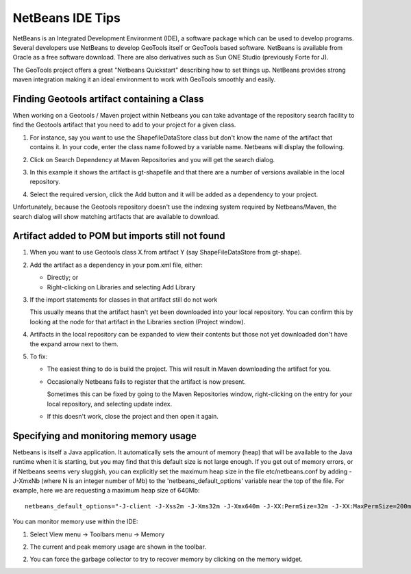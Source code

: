 NetBeans IDE Tips
=================

NetBeans is an Integrated Development Environment (IDE), a software package which can be used to develop programs. Several developers use NetBeans to develop GeoTools itself or GeoTools based software. NetBeans is available from Oracle as a free software download. There are also derivatives such as Sun ONE Studio (previously Forte for J).

The GeoTools project offers a great "Netbeans Quickstart" describing how to set things up. NetBeans provides strong maven integration making it an ideal environment to work with GeoTools smoothly and easily.

Finding Geotools artifact containing a Class
^^^^^^^^^^^^^^^^^^^^^^^^^^^^^^^^^^^^^^^^^^^^^

When working on a Geotools / Maven project within Netbeans you can take advantage of the repository search facility to find the Geotools artifact that you need to add to your project for a given class.

1. For instance, say you want to use the ShapefileDataStore class but don't know the 
   name of the artifact that contains it. In your code, enter the class name followed
   by a variable name. Netbeans will display the following.
      
   .. image:: /images/netbeansTip1.png

2. Click on Search Dependency at Maven Repositories and you will get the search
   dialog.
   
   .. image:: /images/netbeansTip2.png

3. In this example it shows the artifact is gt-shapefile and that there are a number of versions available in the local repository.
4. Select the required version, click the Add button and it will be added as a dependency to your project.

Unfortunately, because the Geotools repository doesn't use the indexing system required by Netbeans/Maven, the search dialog will show matching artifacts that are available to download.

Artifact added to POM but imports still not found
^^^^^^^^^^^^^^^^^^^^^^^^^^^^^^^^^^^^^^^^^^^^^^^^^

1. When you want to use Geotools class X.from artifact Y (say ShapeFileDataStore from gt-shape).

2. Add the artifact as a dependency in your pom.xml file, either:
   
   * Directly; or
   * Right-clicking on Libraries and selecting Add Library

3. If the import statements for classes in that artifact still do not work
   
   This usually means that the artifact hasn't yet been downloaded into your local
   repository. You can confirm this by looking at the node for that artifact in the
   Libraries section (Project window).

4. Artifacts in the local repository can be expanded to view their contents but those 
   not yet downloaded don't have the expand arrow next to them.

5. To fix:
   
   * The easiest thing to do is build the project. This will result in Maven
     downloading the artifact for you.
   
   * Occasionally Netbeans fails to register that the artifact is now present.
     
     Sometimes this can be fixed by going to the Maven Repositories window,
     right-clicking on the entry for your local repository, and selecting update
     index.
   * If this doesn't work, close the project and then open it again.

Specifying and monitoring memory usage
^^^^^^^^^^^^^^^^^^^^^^^^^^^^^^^^^^^^^^

Netbeans is itself a Java application. It automatically sets the amount of memory (heap) that will be available to the Java runtime when it is starting, but you may find that this default size is not large enough. If you get out of memory errors, or if Netbeans seems very sluggish, you can explicitly set the maximum heap size in the file etc/netbeans.conf by adding -J-XmxNb (where N is an integer number of Mb) to the 'netbeans_default_options' variable near the top of the file. For example, here we are requesting a maximum heap size of 640Mb::
   
   netbeans_default_options="-J-client -J-Xss2m -J-Xms32m -J-Xmx640m -J-XX:PermSize=32m -J-XX:MaxPermSize=200m -J-Xverify:none "

You can monitor memory use within the IDE:

1. Select View menu -> Toolbars menu -> Memory
2. The current and peak memory usage are shown in the toolbar.
   
   .. image:: /images/netbeansTip3.png

2. You can force the garbage collector to try to recover memory by clicking on the
   memory widget.

